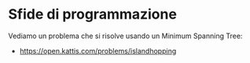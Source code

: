 * Sfide di programmazione
  :PROPERTIES:
  :DATE:     2020-01-28
  :ROOM:     Auletta atrio CV1
  :END:

Vediamo un problema che si risolve usando un Minimum Spanning Tree:
- https://open.kattis.com/problems/islandhopping

